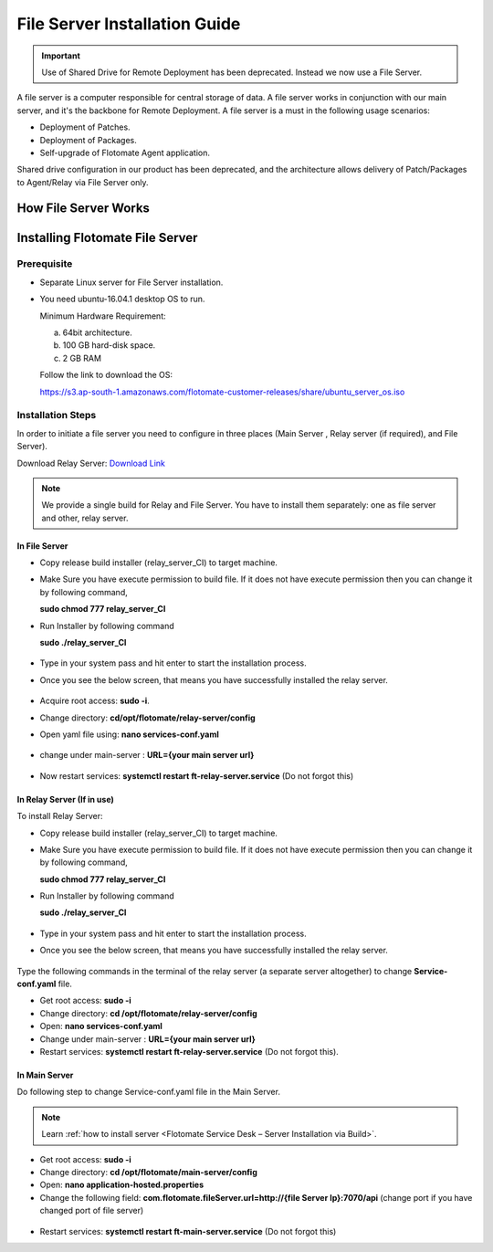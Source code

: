 .. _share-drive:

.. _Share Drive Configuration:

******************************
File Server Installation Guide
******************************

.. important:: Use of Shared Drive for Remote Deployment has been deprecated. Instead we now use a File Server.

A file server is a computer responsible for central storage of data. A file server works in conjunction with our main server, 
and it's the backbone for Remote Deployment. A file server is a must in the following usage scenarios:

- Deployment of Patches.
- Deployment of Packages.
- Self-upgrade of Flotomate Agent application.

Shared drive configuration in our product has been deprecated, and the architecture allows 
delivery of Patch/Packages to Agent/Relay via File Server only.

How File Server Works
=====================

.. _FSC-1:

.. figure:: https://s3-ap-southeast-1.amazonaws.com/flotomate-resources/installation-guide/file-server-configuration/FSI-1.png
    :align: center
    :alt: figure 1

Installing Flotomate File Server
================================

Prerequisite
------------

- Separate Linux server for File Server installation.
- You need ubuntu-16.04.1 desktop OS to run. 

  Minimum Hardware Requirement:

  a. 64bit architecture.

  b. 100 GB hard-disk space.

  c. 2 GB RAM

  Follow the link to download the OS:

  https://s3.ap-south-1.amazonaws.com/flotomate-customer-releases/share/ubuntu_server_os.iso

Installation Steps
------------------

In order to initiate a file server you need to configure in three places (Main Server , Relay server (if required), and File Server).

Download Relay Server: `Download Link <https://s3.ap-south-1.amazonaws.com/flotomate-customer-releases/latest/relay+server/linux/relay_server_CI>`_

.. note:: We provide a single build for Relay and File Server. You have to install them separately: one as file server and other, 
          relay server.

In File Server
^^^^^^^^^^^^^^

- Copy release build installer (relay_server_CI) to target machine.

- Make Sure you have execute permission to build file. If it does not
  have execute permission then you can change it by following command,

  **sudo chmod 777 relay_server_CI**

- Run Installer by following command

  **sudo ./relay_server_CI**

  .. _rsib-1:

  .. figure:: https://s3-ap-southeast-1.amazonaws.com/flotomate-resources/installation-guide/relay-server-installation/RSIB-1.png
        :align: center
        :alt: figure 1

- Type in your system pass and hit enter to start the installation process.

- Once you see the below screen, that means you have successfully installed the relay server.

  .. _rsib-2:
  
  .. figure:: https://s3-ap-southeast-1.amazonaws.com/flotomate-resources/installation-guide/relay-server-installation/RSIB-2.png
         :align: center
         :alt: figure 2

- Acquire root access: **sudo -i**.

- Change directory: **cd/opt/flotomate/relay-server/config**

- Open yaml file using: **nano services-conf.yaml**

.. _FSC-2:

.. figure:: https://s3-ap-southeast-1.amazonaws.com/flotomate-resources/installation-guide/file-server-configuration/FSI-2.png
    :align: center
    :alt: figure 2

- change under main-server : **URL={your main server url}**

.. _FSC-3:

.. figure:: https://s3-ap-southeast-1.amazonaws.com/flotomate-resources/installation-guide/file-server-configuration/FSI-3.png
    :align: center
    :alt: figure 3

- Now restart services: **systemctl restart ft-relay-server.service** (Do not forgot this)

In Relay Server (If in use)
^^^^^^^^^^^^^^^^^^^^^^^^^^^

To install Relay Server:

- Copy release build installer (relay_server_CI) to target machine.

- Make Sure you have execute permission to build file. If it does not
  have execute permission then you can change it by following command,

  **sudo chmod 777 relay_server_CI**

- Run Installer by following command

  **sudo ./relay_server_CI**

  .. _rsib-1:

  .. figure:: https://s3-ap-southeast-1.amazonaws.com/flotomate-resources/installation-guide/relay-server-installation/RSIB-1.png
        :align: center
        :alt: figure 1

- Type in your system pass and hit enter to start the installation process.

- Once you see the below screen, that means you have successfully installed the relay server.

  .. _rsib-2:
  
  .. figure:: https://s3-ap-southeast-1.amazonaws.com/flotomate-resources/installation-guide/relay-server-installation/RSIB-2.png
         :align: center
         :alt: figure 2

Type the following commands in the terminal of the relay server (a separate server altogether) to change **Service-conf.yaml** file.

- Get root access: **sudo -i**

- Change directory: **cd /opt/flotomate/relay-server/config**

- Open: **nano services-conf.yaml**

- Change under main-server : **URL={your main server url}**

- Restart services: **systemctl restart ft-relay-server.service** (Do not forgot this).

In Main Server
^^^^^^^^^^^^^^

Do following step to change  Service-conf.yaml file in the Main Server.

.. note:: Learn :ref:`how to install server <Flotomate Service Desk – Server Installation via Build>`.

- Get root access: **sudo -i**

- Change directory: **cd /opt/flotomate/main-server/config**

- Open: **nano application-hosted.properties**

- Change the following field: **com.flotomate.fileServer.url=http://{file Server Ip}:7070/api** (change port if you have changed port of file server)

.. _FSC-4:

.. figure:: https://s3-ap-southeast-1.amazonaws.com/flotomate-resources/installation-guide/file-server-configuration/FSI-4.png
    :align: center
    :alt: figure 4
  
- Restart services: **systemctl restart ft-main-server.service** (Do not forgot this)